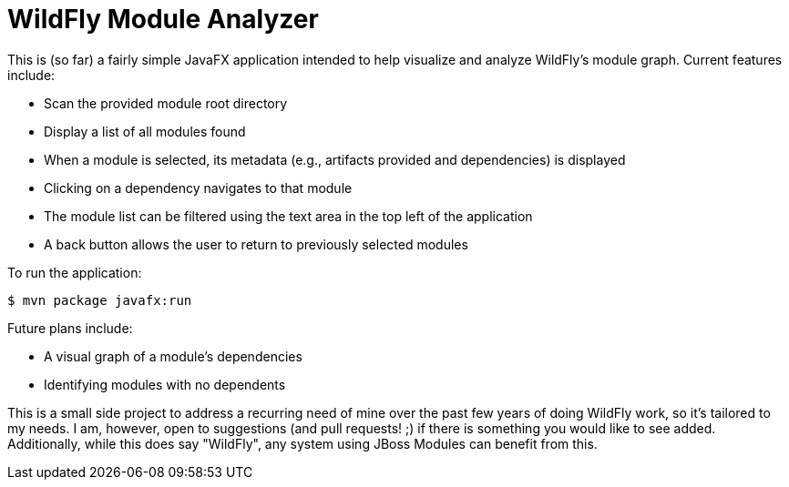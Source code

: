 = WildFly Module Analyzer

This is (so far) a fairly simple JavaFX application intended to help visualize and analyze WildFly's module graph. Current features include:

* Scan the provided module root directory
* Display a list of all modules found
* When a module is selected, its metadata (e.g., artifacts provided and dependencies) is displayed
* Clicking on a dependency navigates to that module
* The module list can be filtered using the text area in the top left of the application
* A back button allows the user to return to previously selected modules

To run the application:

`$ mvn package javafx:run`

Future plans include:

* A visual graph of a module's dependencies
* Identifying modules with no dependents

This is a small side project to address a recurring need of mine over the past few years of doing WildFly work, so it's tailored to my needs. I am, however, open to suggestions (and pull requests! ;) if there is something you would like to see added. Additionally, while this does say "WildFly", any system using JBoss Modules can benefit from this.
